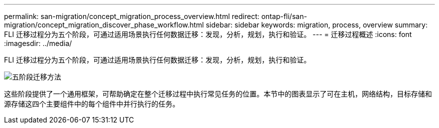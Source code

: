 ---
permalink: san-migration/concept_migration_process_overview.html 
redirect: ontap-fli/san-migration/concept_migration_discover_phase_workflow.html 
sidebar: sidebar 
keywords: migration, process, overview 
summary: FLI 迁移过程分为五个阶段，可通过适用场景执行任何数据迁移：发现，分析，规划，执行和验证。 
---
= 迁移过程概述
:icons: font
:imagesdir: ../media/


[role="lead"]
FLI 迁移过程分为五个阶段，可通过适用场景执行任何数据迁移：发现，分析，规划，执行和验证。

image::../media/migration_overview_1.png[五阶段迁移方法]

这些阶段提供了一个通用框架，可帮助确定在整个迁移过程中执行常见任务的位置。本节中的图表显示了可在主机，网络结构，目标存储和源存储这四个主要组件中的每个组件中并行执行的任务。
